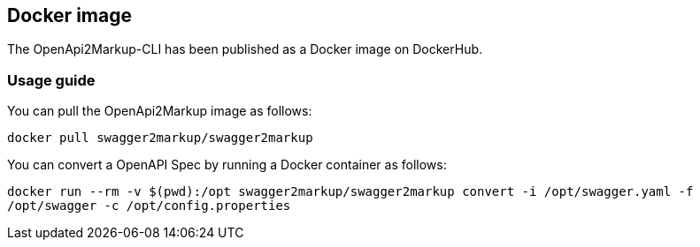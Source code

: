 == Docker image

The OpenApi2Markup-CLI has been published as a Docker image on DockerHub.

=== Usage guide

You can pull the OpenApi2Markup image as follows:

`docker pull swagger2markup/swagger2markup`

You can convert a OpenAPI Spec by running a Docker container as follows:

`docker run --rm -v $(pwd):/opt swagger2markup/swagger2markup convert -i /opt/swagger.yaml -f /opt/swagger -c /opt/config.properties`
